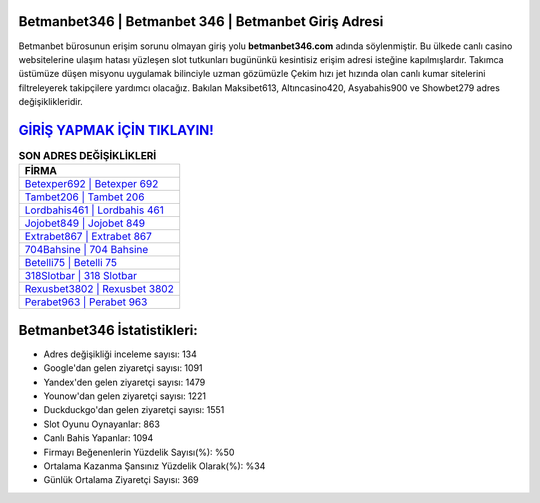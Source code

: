 ﻿Betmanbet346 | Betmanbet 346 | Betmanbet Giriş Adresi
===================================

.. image:: images/betmanbet-giris.jpg
   :width: 600
   
Betmanbet bürosunun erişim sorunu olmayan giriş yolu **betmanbet346.com** adında söylenmiştir. Bu ülkede canlı casino websitelerine ulaşım hatası yüzleşen slot tutkunları bugününkü kesintisiz erişim adresi isteğine kapılmışlardır. Takımca üstümüze düşen misyonu uygulamak bilinciyle uzman gözümüzle Çekim hızı jet hızında olan canlı kumar sitelerini filtreleyerek takipçilere yardımcı olacağız. Bakılan Maksibet613, Altıncasino420, Asyabahis900 ve Showbet279 adres değişiklikleridir.

`GİRİŞ YAPMAK İÇİN TIKLAYIN! <https://uclck.me/gonow>`_
==============

.. list-table:: **SON ADRES DEĞİŞİKLİKLERİ**
   :widths: 100
   :header-rows: 1

   * - FİRMA
   * - `Betexper692 | Betexper 692 <betexper692-betexper-692-betexper-giris-adresi.html>`_
   * - `Tambet206 | Tambet 206 <tambet206-tambet-206-tambet-giris-adresi.html>`_
   * - `Lordbahis461 | Lordbahis 461 <lordbahis461-lordbahis-461-lordbahis-giris-adresi.html>`_	 
   * - `Jojobet849 | Jojobet 849 <jojobet849-jojobet-849-jojobet-giris-adresi.html>`_	 
   * - `Extrabet867 | Extrabet 867 <extrabet867-extrabet-867-extrabet-giris-adresi.html>`_ 
   * - `704Bahsine | 704 Bahsine <704bahsine-704-bahsine-bahsine-giris-adresi.html>`_
   * - `Betelli75 | Betelli 75 <betelli75-betelli-75-betelli-giris-adresi.html>`_	 
   * - `318Slotbar | 318 Slotbar <318slotbar-318-slotbar-slotbar-giris-adresi.html>`_
   * - `Rexusbet3802 | Rexusbet 3802 <rexusbet3802-rexusbet-3802-rexusbet-giris-adresi.html>`_
   * - `Perabet963 | Perabet 963 <perabet963-perabet-963-perabet-giris-adresi.html>`_
	 
Betmanbet346 İstatistikleri:
===================================	 
* Adres değişikliği inceleme sayısı: 134
* Google'dan gelen ziyaretçi sayısı: 1091
* Yandex'den gelen ziyaretçi sayısı: 1479
* Younow'dan gelen ziyaretçi sayısı: 1221
* Duckduckgo'dan gelen ziyaretçi sayısı: 1551
* Slot Oyunu Oynayanlar: 863
* Canlı Bahis Yapanlar: 1094
* Firmayı Beğenenlerin Yüzdelik Sayısı(%): %50
* Ortalama Kazanma Şansınız Yüzdelik Olarak(%): %34
* Günlük Ortalama Ziyaretçi Sayısı: 369
